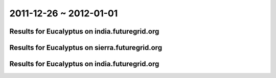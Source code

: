 2011-12-26 ~ 2012-01-01
========================================

Results for Eucalyptus on india.futuregrid.org
-----------------------------------------------

.. raw:: html

	<div style="margin-top:10px;">
	<iframe width="800" height="450" src="data/2012-01-01/india/count/columnhighcharts.html" frameborder="0"></iframe>
	</div>
	Figure 1. Total count of VMs submitted per user for 2011-12-26  ~ 2012-01-01 on india

.. raw:: html

	<div style="margin-top:10px;">
	<iframe width="800" height="450" src="data/2012-01-01/india/runtime/columnhighcharts.html" frameborder="0"></iframe>
	</div>
	Figure 2. Total runtime of VMs submitted per user for 2011-12-26  ~ 2012-01-01 on india

Results for Eucalyptus on sierra.futuregrid.org
-----------------------------------------------

.. raw:: html

	<div style="margin-top:10px;">
	<iframe width="800" height="450" src="data/2012-01-01/sierra/count/columnhighcharts.html" frameborder="0"></iframe>
	</div>
	Figure 3. Total count of VMs submitted per user for 2011-12-26  ~ 2012-01-01 on sierra

.. raw:: html

	<div style="margin-top:10px;">
	<iframe width="800" height="450" src="data/2012-01-01/sierra/runtime/columnhighcharts.html" frameborder="0"></iframe>
	</div>
	Figure 4. Total runtime of VMs submitted per user for 2011-12-26  ~ 2012-01-01 on sierra

Results for Eucalyptus on india.futuregrid.org
-----------------------------------------------

.. raw:: html

	<div style="margin-top:10px;">
	<iframe width="800" height="450" src="data/2012-01-01/india/count_node/piehighcharts.html" frameborder="0"></iframe>
	</div>
	Figure 5. Total VMs count per node cluster for 2011-12-26  ~ 2012-01-01 on india
